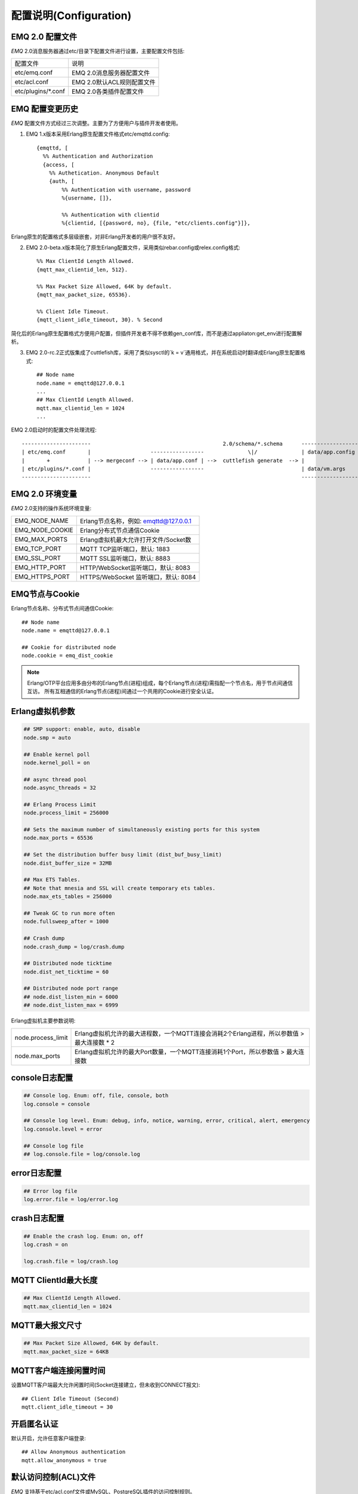 
.. _configuration:

=======================
配置说明(Configuration)
=======================

----------------
EMQ 2.0 配置文件
----------------

*EMQ* 2.0消息服务器通过etc/目录下配置文件进行设置，主要配置文件包括:

+----------------------------+-----------------------------------+
| 配置文件                   | 说明                              |
+----------------------------+-----------------------------------+
| etc/emq.conf               | EMQ 2.0消息服务器配置文件         |
+----------------------------+-----------------------------------+
| etc/acl.conf               | EMQ 2.0默认ACL规则配置文件        |
+----------------------------+-----------------------------------+
| etc/plugins/\*.conf        | EMQ 2.0各类插件配置文件           |
+----------------------------+-----------------------------------+

----------------
EMQ 配置变更历史
----------------

*EMQ* 配置文件方式经过三次调整。主要为了方便用户与插件开发者使用。

1. EMQ 1.x版本采用Erlang原生配置文件格式etc/emqttd.config::

    {emqttd, [
      %% Authentication and Authorization
      {access, [
        %% Authetication. Anonymous Default
        {auth, [
            %% Authentication with username, password
            %{username, []},
            
            %% Authentication with clientid
            %{clientid, [{password, no}, {file, "etc/clients.config"}]},

Erlang原生的配置格式多层级嵌套，对非Erlang开发者的用户很不友好。

2. EMQ 2.0-beta.x版本简化了原生Erlang配置文件，采用类似rebar.config或relex.config格式::

    %% Max ClientId Length Allowed.
    {mqtt_max_clientid_len, 512}.

    %% Max Packet Size Allowed, 64K by default.
    {mqtt_max_packet_size, 65536}.

    %% Client Idle Timeout.
    {mqtt_client_idle_timeout, 30}. % Second

简化后的Erlang原生配置格式方便用户配置，但插件开发者不得不依赖gen_conf库，而不是通过appliaton:get_env进行配置解析。

3. EMQ 2.0-rc.2正式版集成了cuttlefish库，采用了类似sysctl的`k = v`通用格式，并在系统启动时翻译成Erlang原生配置格式::

    ## Node name
    node.name = emqttd@127.0.0.1
    ...
    ## Max ClientId Length Allowed.
    mqtt.max_clientid_len = 1024
    ...

EMQ 2.0启动时的配置文件处理流程::

    ----------------------                                          2.0/schema/*.schema      -------------------
    | etc/emq.conf       |                   -----------------              \|/              | data/app.config |
    |       +            | --> mergeconf --> | data/app.conf | -->  cuttlefish generate  --> |                 |
    | etc/plugins/*.conf |                   -----------------                               | data/vm.args    |
    ----------------------                                                                   -------------------

----------------
EMQ 2.0 环境变量
----------------

*EMQ* 2.0支持的操作系统环境变量:

+-------------------+----------------------------------------+
| EMQ_NODE_NAME     | Erlang节点名称，例如: emqttd@127.0.0.1 |
+-------------------+----------------------------------------+
| EMQ_NODE_COOKIE   | Erlang分布式节点通信Cookie             |
+-------------------+----------------------------------------+
| EMQ_MAX_PORTS     | Erlang虚拟机最大允许打开文件/Socket数  |
+-------------------+----------------------------------------+
| EMQ_TCP_PORT      | MQTT TCP监听端口，默认: 1883           |
+-------------------+----------------------------------------+
| EMQ_SSL_PORT      | MQTT SSL监听端口，默认: 8883           |
+-------------------+----------------------------------------+
| EMQ_HTTP_PORT     | HTTP/WebSocket监听端口，默认: 8083     |
+-------------------+----------------------------------------+
| EMQ_HTTPS_PORT    | HTTPS/WebSocket 监听端口，默认: 8084   |
+-------------------+----------------------------------------+

---------------
EMQ节点与Cookie
---------------

Erlang节点名称、分布式节点间通信Cookie::

    ## Node name
    node.name = emqttd@127.0.0.1

    ## Cookie for distributed node
    node.cookie = emq_dist_cookie

.. NOTE::

    Erlang/OTP平台应用多由分布的Erlang节点(进程)组成，每个Erlang节点(进程)需指配一个节点名，用于节点间通信互访。
    所有互相通信的Erlang节点(进程)间通过一个共用的Cookie进行安全认证。

----------------
Erlang虚拟机参数
----------------

.. code::

    ## SMP support: enable, auto, disable
    node.smp = auto

    ## Enable kernel poll
    node.kernel_poll = on

    ## async thread pool
    node.async_threads = 32

    ## Erlang Process Limit
    node.process_limit = 256000

    ## Sets the maximum number of simultaneously existing ports for this system
    node.max_ports = 65536

    ## Set the distribution buffer busy limit (dist_buf_busy_limit)
    node.dist_buffer_size = 32MB

    ## Max ETS Tables.
    ## Note that mnesia and SSL will create temporary ets tables.
    node.max_ets_tables = 256000

    ## Tweak GC to run more often
    node.fullsweep_after = 1000

    ## Crash dump
    node.crash_dump = log/crash.dump

    ## Distributed node ticktime
    node.dist_net_ticktime = 60

    ## Distributed node port range
    ## node.dist_listen_min = 6000
    ## node.dist_listen_max = 6999

Erlang虚拟机主要参数说明:

+--------------------+----------------------------------------------------------------------------------------------+
| node.process_limit | Erlang虚拟机允许的最大进程数，一个MQTT连接会消耗2个Erlang进程，所以参数值 > 最大连接数 * 2   |
+--------------------+----------------------------------------------------------------------------------------------+
| node.max_ports     | Erlang虚拟机允许的最大Port数量，一个MQTT连接消耗1个Port，所以参数值 > 最大连接数             |
+--------------------+----------------------------------------------------------------------------------------------+

---------------
console日志配置
---------------

.. code::

    ## Console log. Enum: off, file, console, both
    log.console = console

    ## Console log level. Enum: debug, info, notice, warning, error, critical, alert, emergency
    log.console.level = error

    ## Console log file
    ## log.console.file = log/console.log

-------------
error日志配置
-------------

.. code::

    ## Error log file
    log.error.file = log/error.log

-------------
crash日志配置
-------------

.. code::

    ## Enable the crash log. Enum: on, off
    log.crash = on

    log.crash.file = log/crash.log

---------------------
MQTT ClientId最大长度
---------------------

.. code::

    ## Max ClientId Length Allowed.
    mqtt.max_clientid_len = 1024

----------------
MQTT最大报文尺寸
----------------

.. code::

    ## Max Packet Size Allowed, 64K by default.
    mqtt.max_packet_size = 64KB

----------------------
MQTT客户端连接闲置时间
----------------------

设置MQTT客户端最大允许闲置时间(Socket连接建立，但未收到CONNECT报文)::

    ## Client Idle Timeout (Second)
    mqtt.client_idle_timeout = 30

------------
开启匿名认证
------------

默认开启，允许任意客户端登录::

    ## Allow Anonymous authentication
    mqtt.allow_anonymous = true

---------------------
默认访问控制(ACL)文件
---------------------

*EMQ* 支持基于etc/acl.conf文件或MySQL、PostgreSQL插件的访问控制规则。

.. code::

    ## Default ACL File
    mqtt.acl_file = etc/acl.conf

etc/acl.conf访问控制规则定义::

    允许|拒绝  用户|IP地址|ClientID  发布|订阅  主题列表

访问控制规则采用Erlang元组格式，访问控制模块逐条匹配规则::

              ---------              ---------              ---------
    Client -> | Rule1 | --nomatch--> | Rule2 | --nomatch--> | Rule3 | --> Default
              ---------              ---------              ---------
                  |                      |                      |
                match                  match                  match
                 \|/                    \|/                    \|/
            allow | deny           allow | deny           allow | deny

etc/acl.conf默认访问规则设置::

    %% 允许'dashboard'用户订阅 '$SYS/#'
    {allow, {user, "dashboard"}, subscribe, ["$SYS/#"]}.

    %% 允许本机用户发布订阅全部主题
    {allow, {ipaddr, "127.0.0.1"}, pubsub, ["$SYS/#", "#"]}.

    %% 拒绝用户订阅'$SYS#'与'#'主题
    {deny, all, subscribe, ["$SYS/#", {eq, "#"}]}.

    %% 上述规则无匹配，允许
    {allow, all}.

.. NOTE:: 默认规则只允许本机用户订阅'$SYS/#'与'#'

*EMQ* 消息服务器接收到MQTT客户端发布(PUBLISH)或订阅(SUBSCRIBE)请求时，会逐条匹配ACL访问控制规则，直到匹配成功返回allow或deny。

-------------------------
MQTT会话(Session)参数设置
-------------------------

.. code::

    ## Max number of QoS 1 and 2 messages that can be “inflight” at one time.
    ## 0 means no limit
    mqtt.session.max_inflight = 100

    ## Retry interval for redelivering QoS1/2 messages.
    mqtt.session.retry_interval = 60

    ## Awaiting PUBREL Timeout
    mqtt.session.await_rel_timeout = 20

    ## Max Packets that Awaiting PUBREL, 0 means no limit
    mqtt.session.max_awaiting_rel = 0

    ## Statistics Collection Interval(seconds)
    mqtt.session.collect_interval = 0

    ## Expired after 1 day:
    ## w - week
    ## d - day
    ## h - hour
    ## m - minute
    ## s - second
    mqtt.session.expired_after = 1d

+---------------------------+----------------------------------------------------------+
| session.max_inflight      | 飞行窗口。最大允许同时下发的Qos1/2报文数，0表示没有限制。|
|                           | 窗口值越大，吞吐越高；窗口值越小，消息顺序越严格         |
+---------------------------+----------------------------------------------------------+
| session.retry_interval    | 下发QoS1/2消息未收到PUBACK响应的重试间隔                 |
+---------------------------+----------------------------------------------------------+
| session.await_rel_timeout | 收到QoS2消息，等待PUBREL报文超时时间                     |
+---------------------------+----------------------------------------------------------+
| session.max_awaiting_rel  | 最大等待PUBREL的QoS2报文数                               |
+---------------------------+----------------------------------------------------------+
| session.collect_interval  | 采集会话统计数据间隔，默认0表示关闭统计                  |
+---------------------------+----------------------------------------------------------+
| session.expired_after     | 持久会话到期时间，从客户端断开算起，单位：分钟           |
+---------------------------+----------------------------------------------------------+

------------------------
MQTT消息队列(MQueue)设置
------------------------

EMQ消息服务器会话通过队列缓存Qos1/Qos2消息:

1. 持久会话(Session)的离线消息

2. 飞行窗口满而延迟下发的消息

队列参数设置::

    ## Type: simple | priority
    mqtt.queue.type = simple

    ## Topic Priority: 0~255, Default is 0
    ## mqtt.queue.priority = topic/1=10,topic/2=8

    ## Max queue length. Enqueued messages when persistent client disconnected,
    ## or inflight window is full.
    mqtt.queue.max_length = infinity

    ## Low-water mark of queued messages
    mqtt.queue.low_watermark = 20%

    ## High-water mark of queued messages
    mqtt.queue.high_watermark = 60%

    ## Queue Qos0 messages?
    mqtt.queue.qos0 = true

队列参数说明:

+----------------------+---------------------------------------------------+
| queue.type           | 队列类型。simple: 简单队列，priority: 优先级队列  |
+----------------------+---------------------------------------------------+
| queue.priority       | 主题(Topic)队列优先级设置                         |
+----------------------+---------------------------------------------------+
| queue.max_length     | 队列长度, infinity表示不限制                      |
+----------------------+---------------------------------------------------+
| queue.low_watermark  | 解除告警水位线                                    |
+----------------------+---------------------------------------------------+
| queue.high_watermark | 队列满告警水位线                                  |
+----------------------+---------------------------------------------------+
| queue.qos0           | 是否缓存QoS0消息                                  |
+----------------------+---------------------------------------------------+

--------------
Broker参数设置
--------------

broker_sys_interval设置系统发布$SYS消息周期::

    ## System Interval of publishing broker $SYS Messages
    mqtt.broker.sys_interval = 60

------------------------
发布订阅(PubSub)参数设置
------------------------

.. code::

    ## PubSub Pool Size. Default should be scheduler numbers.
    mqtt.pubsub.pool_size = 8

    mqtt.pubsub.by_clientid = true

    ## Subscribe Asynchronously
    mqtt.pubsub.async = true

--------------------
桥接(bridge)参数设置
--------------------

.. code::

    ## Bridge Queue Size
    mqtt.bridge.max_queue_len = 10000

    ## Ping Interval of bridge node. Unit: Second
    mqtt.bridge.ping_down_interval = 1

----------------------
Plugins插件etc目录设置
----------------------

.. code::

    ## Dir of plugins' config
    mqtt.plugins.etc_dir = etc/plugins/

    ## File to store loaded plugin names.
    mqtt.plugins.loaded_file = data/loaded_plugins

------------------
Modules - 扩展模块
------------------

*EMQ* 消息服务器支持简单的扩展模块，用于定制服务器功能。默认支持retainer, presence、subscription模块。

----------------
启用Retainer模块
----------------

Retainer模块用于持久化MQTT Retained消息::

    ## Enable retainer module
    mqtt.module.retainer = on

    ## disc: disc_copies, ram: ram_copies
    mqtt.module.retainer.storage_type = ram

    ## Max number of retained messages
    mqtt.module.retainer.max_message_num = 100000

    ## Max Payload Size of retained message
    mqtt.module.retainer.max_payload_size = 64KB

    ## Expired after seconds, never expired if 0
    mqtt.module.retainer.expired_after = 0

----------------
启用Presence模块
----------------

'presence'扩展模块会向$SYS主题(Topic)发布客户端上下线消息:

.. code::

    ## Enable presence module
    ## Publish presence messages when client connected or disconnected.
    mqtt.module.presence = on

    mqtt.module.presence.qos = 0

--------------------
启用Subscription模块
--------------------

'subscription'扩展模块支持客户端上线时，自动订阅或恢复订阅某些主题(Topic):

.. code::

    # Enable subscription module
    mqtt.module.subscription = on

    mqtt.module.subscription.topics = $client/%c=1,$user/%u=1

------------------
Listener监听器参数
------------------

*EMQ* 消息服务器支持MQTT协议、MQTT/SSL、MQTT/WS协议服务端，可通过mqtt.listener.*设置端口、最大允许连接数等参数。

*EMQ* 2.0消息服务器默认开启的TCP服务端口包括:

+-----------+-----------------------------------+
| 1883      | MQTT协议端口                      |
+-----------+-----------------------------------+
| 8883      | MQTT(SSL)端口                     |
+-----------+-----------------------------------+
| 8083      | MQTT(WebSocket), HTTP API端口     |
+-----------+-----------------------------------+

Listener参数说明:

+-----------------------------+----------------------------------------------+
| mqtt.listener.*.acceptors   | TCP Acceptor池                               |
+-----------------------------+----------------------------------------------+
| mqtt.listener.*.max_clients | 最大允许TCP连接数                            |
+-----------------------------+----------------------------------------------+
| mqtt.listener.*.rate_limit  | 连接限速配置，例如限速10KB/秒:  "100,10"     |
+-----------------------------+----------------------------------------------+

----------------------
MQTT(TCP)监听器 - 1883
----------------------

.. code-block:: erlang

    ## TCP Listener: 1883, 127.0.0.1:1883, ::1:1883
    mqtt.listener.tcp = 1883

    ## Size of acceptor pool
    mqtt.listener.tcp.acceptors = 8

    ## Maximum number of concurrent clients
    mqtt.listener.tcp.max_clients = 1024

    ## Rate Limit. Format is 'burst,rate', Unit is KB/Sec
    ## mqtt.listener.tcp.rate_limit = 100,10

    ## TCP Socket Options
    mqtt.listener.tcp.backlog = 1024
    ## mqtt.listener.tcp.recbuf = 4096
    ## mqtt.listener.tcp.sndbuf = 4096
    ## mqtt.listener.tcp.buffer = 4096
    ## mqtt.listener.tcp.nodelay = true

----------------------
MQTT(SSL)监听器 - 8883
----------------------

.. code-block::

    ## SSL Listener: 8883, 127.0.0.1:8883, ::1:8883
    mqtt.listener.ssl = 8883

    ## Size of acceptor pool
    mqtt.listener.ssl.acceptors = 4

    ## Maximum number of concurrent clients
    mqtt.listener.ssl.max_clients = 512

    ## Rate Limit. Format is 'burst,rate', Unit is KB/Sec
    ## mqtt.listener.ssl.rate_limit = 100,10

    ## SSL Options
    mqtt.listener.ssl.handshake_timeout = 15
    mqtt.listener.ssl.keyfile = etc/certs/key.pem
    mqtt.listener.ssl.certfile = etc/certs/cert.pem
    mqtt.listener.ssl.cacertfile = etc/certs/cacert.pem
    ## mqtt.listener.ssl.verify = verify_peer
    ## mqtt.listener.ssl.failed_if_no_peer_cert = true

----------------------------
MQTT(WebSocket)监听器 - 8083
----------------------------

.. code-block::

    ## HTTP and WebSocket Listener
    mqtt.listener.http = 8083
    mqtt.listener.http.acceptors = 4
    mqtt.listener.http.max_clients = 64

--------------------------------
MQTT(WebSocket/SSL)监听器 - 8084
--------------------------------

.. code-block::

    ## HTTP(SSL) Listener
    mqtt.listener.https = 8084
    mqtt.listener.https.acceptors = 4
    mqtt.listener.https.max_clients = 64
    mqtt.listener.https.handshake_timeout = 10
    mqtt.listener.https.certfile = etc/certs/cert.pem
    mqtt.listener.https.keyfile = etc/certs/key.pem
    mqtt.listener.https.cacertfile = etc/certs/cacert.pem
    ## 开启双向认证
    ## mqtt.listener.https.verify = verify_peer
    ## mqtt.listener.https.failed_if_no_peer_cert = true

--------------------
Erlang虚拟机监控设置
--------------------

.. code::

    ## Long GC, don't monitor in production mode for:
    ## https://github.com/erlang/otp/blob/feb45017da36be78d4c5784d758ede619fa7bfd3/erts/emulator/beam/erl_gc.c#L421
    sysmon.long_gc = false

    ## Long Schedule(ms)
    sysmon.long_schedule = 240

    ## 8M words. 32MB on 32-bit VM, 64MB on 64-bit VM.
    sysmon.large_heap = 8MB

    ## Busy Port
    sysmon.busy_port = false

    ## Busy Dist Port
    sysmon.busy_dist_port = true

----------------
扩展插件配置文件
----------------

*EMQ* 2.0全部插件配置文件，在etc/plugins/目录:

+----------------------------------------+-----------------------------------+
| 配置文件                               | 说明                              |
+----------------------------------------+-----------------------------------+
| etc/plugins/emq_auth_username.conf     | 用户名、密码认证插件              |
+----------------------------------------+-----------------------------------+
| etc/plugins/emq_auth_clientid.conf     | ClientId认证插件                  |
+----------------------------------------+-----------------------------------+
| etc/plugins/emq_auth_http.conf         | HTTP认证插件配置                  |
+----------------------------------------+-----------------------------------+
| etc/plugins/emq_auth_mongo.conf        | MongoDB认证插件配置               |
+----------------------------------------+-----------------------------------+
| etc/plugins/emq_auth_mysql.conf        | MySQL认证插件配置                 |
+----------------------------------------+-----------------------------------+
| etc/plugins/emq_auth_pgsql.conf        | Postgre认证插件配置               |
+----------------------------------------+-----------------------------------+
| etc/plugins/emq_auth_redis.conf        | Redis认证插件配置                 |
+----------------------------------------+-----------------------------------+
| etc/plugins/emq_coap.conf              | CoAP协议服务器配置                |
+----------------------------------------+-----------------------------------+
| etc/plugins/emq_dashboard.conf         | Dashboard控制台插件配置           |
+----------------------------------------+-----------------------------------+
| etc/plugins/emq_mod_rewrite.conf       | 主题(Topic)重写插件配置           |
+----------------------------------------+-----------------------------------+
| etc/plugins/emq_plugin_template.conf   | 示例插件模版                      |
+----------------------------------------+-----------------------------------+
| etc/plugins/emq_recon.conf             | Recon调试插件配置                 |
+----------------------------------------+-----------------------------------+
| etc/plugins/emq_reloader.conf          | 热加载插件配置                    |
+----------------------------------------+-----------------------------------+
| etc/plugins/emq_sn.conf                | MQTT-SN协议插件配置             |
+----------------------------------------+-----------------------------------+
| etc/plugins/emq_stomp.conf             | Stomp协议插件配置                 |
+----------------------------------------+-----------------------------------+

